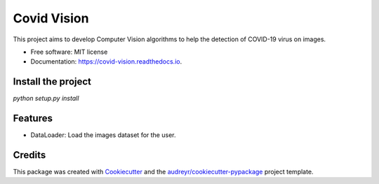 ============
Covid Vision
============


.. image:: https://img.shields.io/pypi/v/covid_vision.svg
        :target: https://pypi.python.org/pypi/covid_vision

.. image:: https://img.shields.io/travis/edsoncavalcanti/covid_vision.svg
        :target: https://travis-ci.com/edsoncavalcanti/covid_vision

.. image:: https://readthedocs.org/projects/covid-vision/badge/?version=latest
        :target: https://covid-vision.readthedocs.io/en/latest/?badge=latest
        :alt: Documentation Status




This project aims to develop Computer Vision algorithms to help the detection of COVID-19 virus on images.


* Free software: MIT license
* Documentation: https://covid-vision.readthedocs.io.


Install the project
-------------------

`python setup.py install`

Features
--------

- DataLoader: Load the images dataset for the user.


Credits
-------

This package was created with Cookiecutter_ and the `audreyr/cookiecutter-pypackage`_ project template.

.. _Cookiecutter: https://github.com/audreyr/cookiecutter
.. _`audreyr/cookiecutter-pypackage`: https://github.com/audreyr/cookiecutter-pypackage
